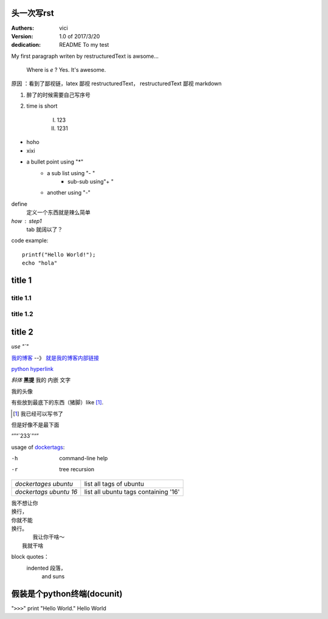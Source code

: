 +++++++++++++++++
头一次写rst
+++++++++++++++++

:Authers: vici
:Version: 1.0 of 2017/3/20
:dedication: README To my test 

My first paragraph writen by restructuredText
is awsome...

     Where is  `e` ? Yes. It's awesome.

原因
：看到了鄙视链，latex 鄙视 restructuredText， 
restructuredText 鄙视 markdown

1. 醉了的时候需要自己写序号

#. time is short

    I. 123

    #. 1231 

- hoho
- xixi

* a bullet point using "*"
    - a sub list using "- "
        + sub-sub using"+ "
    - another using "-"

define
    定义一个东西就是辣么简单

*how* : step1
    tab 就阔以了？

code example::

    printf("Hello World!");
    echo "hola"


+++++++++++++++++
title 1
+++++++++++++++++


title 1.1
================

title 1.2
================

+++++++++++++++++
title 2
+++++++++++++++++

.. image:: https://v2ex.assets.uxengine.net/avatar/3fcf/1a54/218410_large.png?m=1488435213
    
`use "\`"`

我的博客_   --》 `就是我的博客内部链接`__

.. _我的博客: http://blog.heyuhua.com

__ 我的博客_

`python hyperlink <http://www.python.org>`_

*斜体* **黑提**  我的 ``内嵌`` 文字

我的头像 |substitution references|

.. |substitution references| image:: http://blog.heyuhua.com/img/tu_ruiwen_dead.jpg

有些放到最底下的东西（猪脚）like [1]_.



.. [1] 我已经可以写书了

但是好像不是最下面

“”“\`233`\”“”


usage of dockertags_:

.. _dockertags: shlltest/dockertages

-h      command-line help
-r      tree recursion


+--------------------------+-----------------------------------------------+
| `dockertages ubuntu`     |       list all tags of ubuntu                 |  
+--------------------------+-----------------------------------------------+
| `dockertags ubuntu 16`   |       list all ubuntu tags containing '16'    |  
+--------------------------+-----------------------------------------------+


| 我不想让你
| 换行，
| 你就不能
| 换行。
|       我让你干啥～
|   我就干啥

block quotes：
    indented 段落，
        and suns

++++++++++++++++++++++++
 假装是个python终端(docunit)
++++++++++++++++++++++++

"``>>>``" print "Hello World." 
Hello World